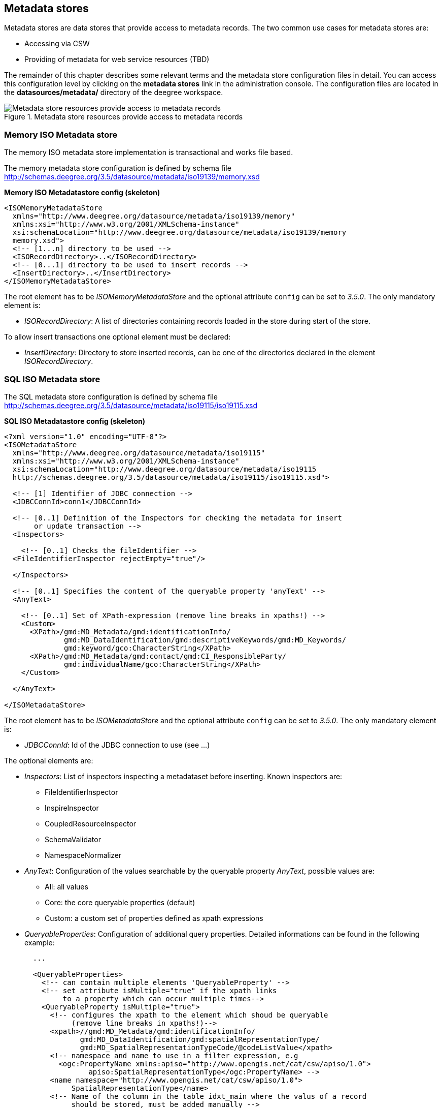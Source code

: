 [[anchor-configuration-metadatastore]]
== Metadata stores

Metadata stores are data stores that provide access to metadata records.
The two common use cases for metadata stores are:

* Accessing via CSW
* Providing of metadata for web service resources (TBD)

The remainder of this chapter describes some relevant terms and the
metadata store configuration files in detail. You can access this
configuration level by clicking on the *metadata stores* link in the
administration console. The configuration files are located in the
*datasources/metadata/* directory of the deegree workspace.

.Metadata store resources provide access to metadata records
image::workspace-overview-metadata.png[Metadata store resources provide access to metadata records,scaledwidth=80.0%]

=== Memory ISO Metadata store

The memory ISO metadata store implementation is transactional and works
file based.

The memory metadata store configuration is defined by schema file
http://schemas.deegree.org/3.5/datasource/metadata/iso19139/memory.xsd

*Memory ISO Metadatastore config (skeleton)*

[source,xml]
----
<ISOMemoryMetadataStore
  xmlns="http://www.deegree.org/datasource/metadata/iso19139/memory"
  xmlns:xsi="http://www.w3.org/2001/XMLSchema-instance"
  xsi:schemaLocation="http://www.deegree.org/datasource/metadata/iso19139/memory
  memory.xsd">
  <!-- [1...n] directory to be used -->
  <ISORecordDirectory>..</ISORecordDirectory>
  <!-- [0...1] directory to be used to insert records -->
  <InsertDirectory>..</InsertDirectory>
</ISOMemoryMetadataStore>
----

The root element has to be _ISOMemoryMetadataStore_ and the optional
attribute `config` can be set to _3.5.0_. The only mandatory element is:

* _ISORecordDirectory_: A list of directories containing records
loaded in the store during start of the store.

To allow insert transactions one optional element must be declared:

* _InsertDirectory_: Directory to store inserted records, can be one
of the directories declared in the element _ISORecordDirectory_.

=== SQL ISO Metadata store

The SQL metadata store configuration is defined by schema file
http://schemas.deegree.org/3.5/datasource/metadata/iso19115/iso19115.xsd

*SQL ISO Metadatastore config (skeleton)*

[source,xml]
----
<?xml version="1.0" encoding="UTF-8"?>
<ISOMetadataStore
  xmlns="http://www.deegree.org/datasource/metadata/iso19115"
  xmlns:xsi="http://www.w3.org/2001/XMLSchema-instance"
  xsi:schemaLocation="http://www.deegree.org/datasource/metadata/iso19115
  http://schemas.deegree.org/3.5/datasource/metadata/iso19115/iso19115.xsd">

  <!-- [1] Identifier of JDBC connection -->
  <JDBCConnId>conn1</JDBCConnId>

  <!-- [0..1] Definition of the Inspectors for checking the metadata for insert
       or update transaction -->
  <Inspectors>

    <!-- [0..1] Checks the fileIdentifier -->
  <FileIdentifierInspector rejectEmpty="true"/>

  </Inspectors>

  <!-- [0..1] Specifies the content of the queryable property 'anyText' -->
  <AnyText>

    <!-- [0..1] Set of XPath-expression (remove line breaks in xpaths!) -->
    <Custom>
      <XPath>/gmd:MD_Metadata/gmd:identificationInfo/
              gmd:MD_DataIdentification/gmd:descriptiveKeywords/gmd:MD_Keywords/
              gmd:keyword/gco:CharacterString</XPath>
      <XPath>/gmd:MD_Metadata/gmd:contact/gmd:CI_ResponsibleParty/
              gmd:individualName/gco:CharacterString</XPath>
    </Custom>

  </AnyText>

</ISOMetadataStore>
----

The root element has to be _ISOMetadataStore_ and the optional
attribute `config` can be set to _3.5.0_. The only mandatory element is:

* _JDBCConnId_: Id of the JDBC connection to use (see ...)

The optional elements are:

* _Inspectors_: List of inspectors inspecting a metadataset before
inserting. Known inspectors are:
** FileIdentifierInspector
** InspireInspector
** CoupledResourceInspector
** SchemaValidator
** NamespaceNormalizer
* _AnyText_: Configuration of the values searchable by the queryable
property _AnyText_, possible values are:
** All: all values
** Core: the core queryable properties (default)
** Custom: a custom set of properties defined as xpath expressions
* _QueryableProperties_: Configuration of additional query properties.
Detailed informations can be found in the following example:
+

[source,xml]
----
  ...

  <QueryableProperties>
    <!-- can contain multiple elements 'QueryableProperty' -->
    <!-- set attribute isMultiple="true" if the xpath links
         to a property which can occur multiple times-->
    <QueryableProperty isMultiple="true">
      <!-- configures the xpath to the element which shoud be queryable
           (remove line breaks in xpaths!)-->
      <xpath>//gmd:MD_Metadata/gmd:identificationInfo/
             gmd:MD_DataIdentification/gmd:spatialRepresentationType/
             gmd:MD_SpatialRepresentationTypeCode/@codeListValue</xpath>
      <!-- namespace and name to use in a filter expression, e.g
        <ogc:PropertyName xmlns:apiso="http://www.opengis.net/cat/csw/apiso/1.0">
               apiso:SpatialRepresentationType</ogc:PropertyName> -->
      <name namespace="http://www.opengis.net/cat/csw/apiso/1.0">
           SpatialRepresentationType</name>
      <!-- Name of the column in the table idxt_main where the valus of a record
           should be stored, must be added manually -->
      <column>spatialRepType</column>
    </QueryableProperty>
  </QueryableProperties>
  ...
----

NOTE: If a new queryable property is added or the AnyText value changed the
inserted metadata records are not adjusted to this changes! This means
for the example above that an existing record with
SpatialRepresentationType 'raster' is not found by searching for all
records with this type until the record is inserted or updated again!

=== SQL EBRIM/EO Metadata store

TBD
